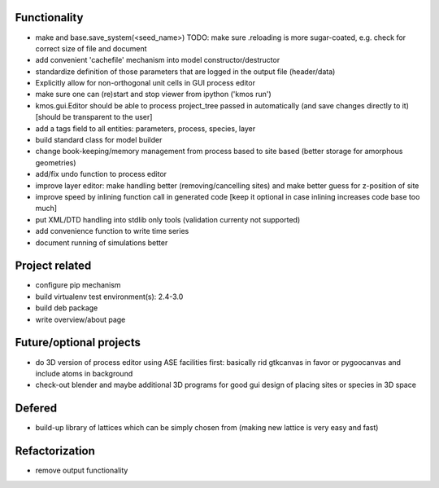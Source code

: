 Functionality
========================

- make and base.save_system(<seed_name>)
  TODO: make sure .reloading is more sugar-coated,
  e.g. check for correct size of file and document
- add convenient 'cachefile' mechanism into model constructor/destructor
- standardize definition of those parameters that are logged
  in the output file (header/data)
- Explicitly allow for non-orthogonal unit cells in
  GUI process editor
- make sure one can (re)start and stop viewer from ipython ('kmos run')
- kmos.gui.Editor should be able to process
  project_tree passed in automatically
  (and save changes directly to it)
  [should be transparent to the user]
- add a tags field to all entities: parameters, process, species, layer
- build standard class for model builder
- change book-keeping/memory management from
  process based to site based
  (better storage for amorphous geometries)
- add/fix undo function to process editor
- improve layer editor: make handling better (removing/cancelling sites)
  and make better guess for z-position of site
- improve speed by inlining function call in generated code
  [keep it optional in case inlining increases code base too much]
- put XML/DTD handling into stdlib only tools (validation currenty not supported)
- add convenience function to write time series
- document running of simulations better


Project related
========================

- configure pip mechanism
- build virtualenv test environment(s): 2.4-3.0
- build deb package
- write overview/about page

Future/optional projects
=========================

- do 3D version of process editor using ASE
  facilities first: basically rid gtkcanvas
  in favor or pygoocanvas and include atoms
  in background
- check-out blender and maybe additional 3D programs
  for good gui design of placing sites or species
  in 3D space


Defered
========================

- build-up library of lattices which can be
  simply chosen from (making new lattice is very easy
  and fast)

Refactorization
========================

- remove output functionality
